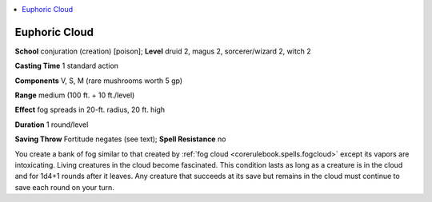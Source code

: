 
.. _`advancedclassguide.spells.euphoriccloud`:

.. contents:: \ 

.. _`advancedclassguide.spells.euphoriccloud#euphoric_cloud`:

Euphoric Cloud
===============

\ **School**\  conjuration (creation) [poison]; \ **Level**\  druid 2, magus 2, sorcerer/wizard 2, witch 2

\ **Casting Time**\  1 standard action

\ **Components**\  V, S, M (rare mushrooms worth 5 gp)

\ **Range**\  medium (100 ft. + 10 ft./level)

\ **Effect**\  fog spreads in 20-ft. radius, 20 ft. high

\ **Duration**\  1 round/level

\ **Saving Throw**\  Fortitude negates (see text); \ **Spell Resistance**\  no

You create a bank of fog similar to that created by :ref:`fog cloud <corerulebook.spells.fogcloud>`\  except its vapors are intoxicating. Living creatures in the cloud become fascinated. This condition lasts as long as a creature is in the cloud and for 1d4+1 rounds after it leaves. Any creature that succeeds at its save but remains in the cloud must continue to save each round on your turn.


